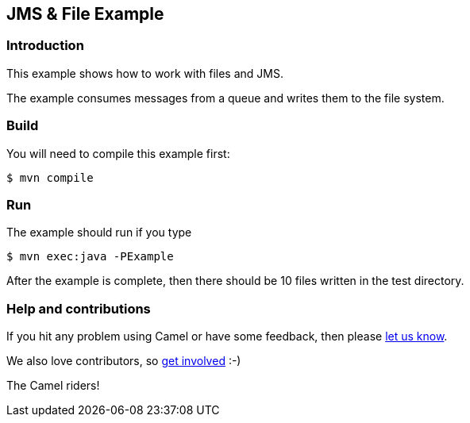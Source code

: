 == JMS & File Example

=== Introduction

This example shows how to work with files and JMS.

The example consumes messages from a queue and writes them to the file
system.

=== Build

You will need to compile this example first:

[source,sh]
----
$ mvn compile
----

=== Run

The example should run if you type

[source,sh]
----
$ mvn exec:java -PExample
----

After the example is complete, then there should be 10 files written in
the test directory.

=== Help and contributions

If you hit any problem using Camel or have some feedback, then please
https://camel.apache.org/community/support/[let us know].

We also love contributors, so
https://camel.apache.org/community/contributing/[get involved] :-)

The Camel riders!
